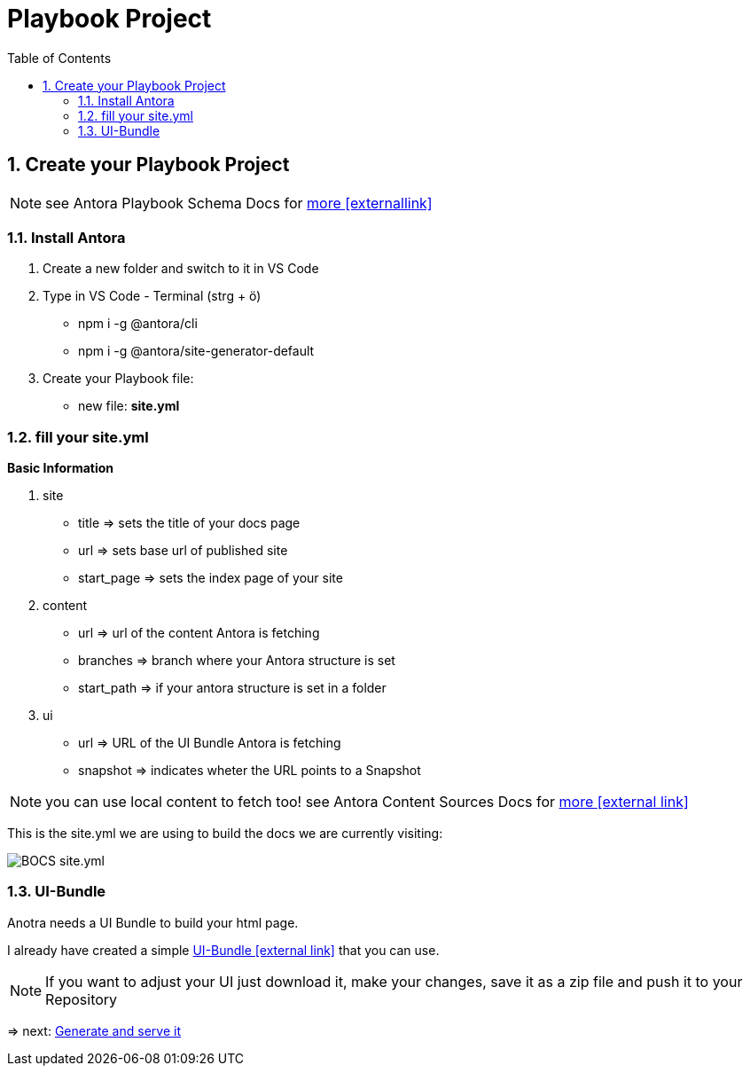 = Playbook Project
:sectnums:
:sectnumlevels: 4
:toc:
:toclevels: 4
:experimental:
:keywords: AsciiDoc
:source-highlighter: highlight.js
:icons: font

== Create your Playbook Project

NOTE: see Antora Playbook Schema Docs for https://docs.antora.org/antora/1.0/playbook/playbook-schema/[more icon:externallink[]]

=== Install Antora
. Create a new folder and switch to it in VS Code
. Type in VS Code - Terminal (strg + ö) 

- npm i -g @antora/cli
- npm i -g @antora/site-generator-default

. Create your Playbook file:

- new file: *site.yml*

=== fill your site.yml

*Basic Information*

. site
- title => sets the title of your docs page
- url => sets base url of published site
- start_page => sets the index page of your site
. content
- url => url of the content Antora is fetching
- branches => branch where your Antora structure is set
- start_path => if your antora structure is set in a folder
. ui
- url => URL of the UI Bundle Antora is fetching
- snapshot => indicates wheter the URL points to a Snapshot

NOTE: you can use local content to fetch too! see Antora Content Sources Docs for https://docs.antora.org/antora/1.0/playbook/configure-content-sources/[more icon:external link[]]

This is the site.yml we are using to build the docs we are currently visiting:

image::siteymlbocs.png[BOCS site.yml]

=== UI-Bundle

Anotra needs a UI Bundle to build your html page.

I already have created a simple https://github.com/fabianfnc/bocs/blob/master/doc/uibundle.zip[UI-Bundle icon:external link[]] that you can use.

NOTE: If you want to adjust your UI just download it, make your changes, save it as a zip file and push it to your Repository

=> next: xref:gettingstarted/githubpages.adoc[Generate and serve it]